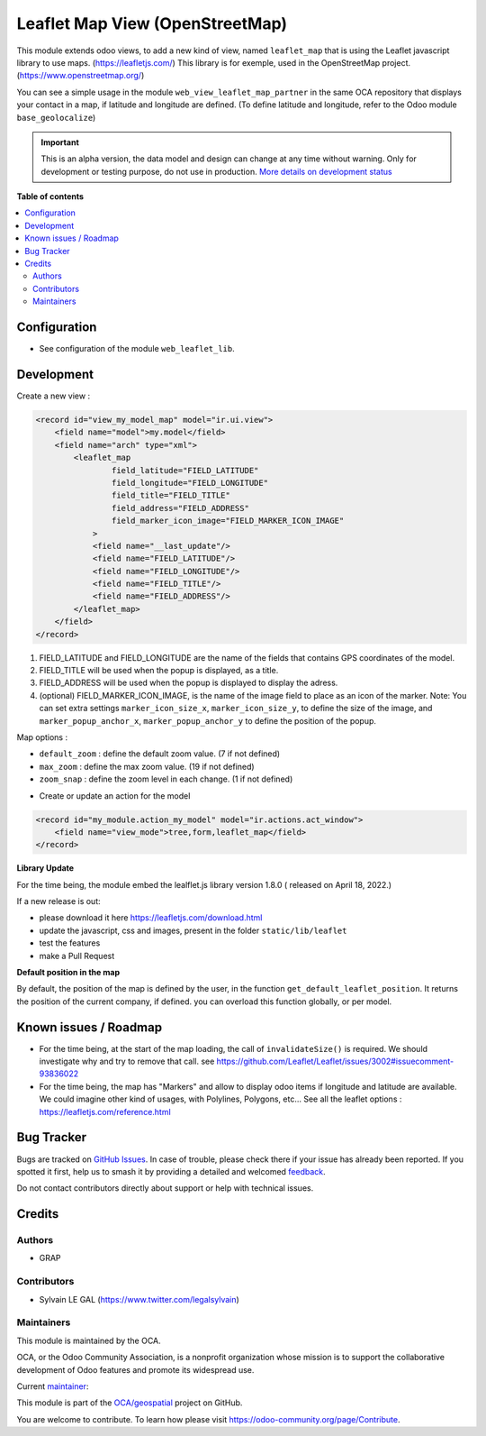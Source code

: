 ================================
Leaflet Map View (OpenStreetMap)
================================

.. 
   !!!!!!!!!!!!!!!!!!!!!!!!!!!!!!!!!!!!!!!!!!!!!!!!!!!!
   !! This file is generated by oca-gen-addon-readme !!
   !! changes will be overwritten.                   !!
   !!!!!!!!!!!!!!!!!!!!!!!!!!!!!!!!!!!!!!!!!!!!!!!!!!!!
   !! source digest: sha256:fb5c0966ccb6058cd5db4000982a3f2910659e43db67856f3613092ae8fe3a78
   !!!!!!!!!!!!!!!!!!!!!!!!!!!!!!!!!!!!!!!!!!!!!!!!!!!!

.. |badge1| image:: https://img.shields.io/badge/maturity-Alpha-red.png
    :target: https://odoo-community.org/page/development-status
    :alt: Alpha
.. |badge2| image:: https://img.shields.io/badge/licence-AGPL--3-blue.png
    :target: http://www.gnu.org/licenses/agpl-3.0-standalone.html
    :alt: License: AGPL-3
.. |badge3| image:: https://img.shields.io/badge/github-OCA%2Fgeospatial-lightgray.png?logo=github
    :target: https://github.com/OCA/geospatial/tree/16.0/web_view_leaflet_map
    :alt: OCA/geospatial
.. |badge4| image:: https://img.shields.io/badge/weblate-Translate%20me-F47D42.png
    :target: https://translation.odoo-community.org/projects/geospatial-16-0/geospatial-16-0-web_view_leaflet_map
    :alt: Translate me on Weblate
.. |badge5| image:: https://img.shields.io/badge/runboat-Try%20me-875A7B.png
    :target: https://runboat.odoo-community.org/builds?repo=OCA/geospatial&target_branch=16.0
    :alt: Try me on Runboat

|badge1| |badge2| |badge3| |badge4| |badge5|

This module extends odoo views, to add a new kind of view, named ``leaflet_map``
that is using the Leaflet javascript library to use maps. (https://leafletjs.com/)
This library is for exemple, used in the OpenStreetMap project. (https://www.openstreetmap.org/)

You can see a simple usage in the module ``web_view_leaflet_map_partner`` in the
same OCA repository that displays your contact in a map, if latitude and longitude are
defined. (To define latitude and longitude, refer to the Odoo module ``base_geolocalize``)

.. figure:: https://raw.githubusercontent.com/OCA/geospatial/16.0/web_view_leaflet_map/static/description/view_res_partner_map_1.png

.. figure:: https://raw.githubusercontent.com/OCA/geospatial/16.0/web_view_leaflet_map/static/description/view_res_partner_map_2.png

.. IMPORTANT::
   This is an alpha version, the data model and design can change at any time without warning.
   Only for development or testing purpose, do not use in production.
   `More details on development status <https://odoo-community.org/page/development-status>`_

**Table of contents**

.. contents::
   :local:

Configuration
=============

* See configuration of the module ``web_leaflet_lib``.

Development
===========

Create a new view :

.. code-block:: xml

    <record id="view_my_model_map" model="ir.ui.view">
        <field name="model">my.model</field>
        <field name="arch" type="xml">
            <leaflet_map
                    field_latitude="FIELD_LATITUDE"
                    field_longitude="FIELD_LONGITUDE"
                    field_title="FIELD_TITLE"
                    field_address="FIELD_ADDRESS"
                    field_marker_icon_image="FIELD_MARKER_ICON_IMAGE"
                >
                <field name="__last_update"/>
                <field name="FIELD_LATITUDE"/>
                <field name="FIELD_LONGITUDE"/>
                <field name="FIELD_TITLE"/>
                <field name="FIELD_ADDRESS"/>
            </leaflet_map>
        </field>
    </record>

1. FIELD_LATITUDE and FIELD_LONGITUDE are the name of the fields that contains GPS coordinates of the model.
2. FIELD_TITLE will be used when the popup is displayed, as a title.
3. FIELD_ADDRESS will be used when the popup is displayed to display the adress.
4. (optional) FIELD_MARKER_ICON_IMAGE, is the name of the image field to place as an icon
   of the marker.
   Note: You can set extra settings ``marker_icon_size_x``, ``marker_icon_size_y``, to define
   the size of the image, and ``marker_popup_anchor_x``, ``marker_popup_anchor_y`` to define
   the position of the popup.

Map options :

- ``default_zoom`` : define the default zoom value. (7 if not defined)
- ``max_zoom`` : define the max zoom value. (19 if not defined)
- ``zoom_snap`` : define the zoom level in each change. (1 if not defined)

* Create or update an action for the model

.. code-block:: xml

    <record id="my_module.action_my_model" model="ir.actions.act_window">
        <field name="view_mode">tree,form,leaflet_map</field>
    </record>

**Library Update**

For the time being, the module embed the lealflet.js library version 1.8.0 ( released on April 18, 2022.)

If a new release is out:

- please download it here https://leafletjs.com/download.html
- update the javascript, css and images, present in the folder ``static/lib/leaflet``
- test the features
- make a Pull Request

**Default position in the map**

By default, the position of the map is defined by the user, in the function
``get_default_leaflet_position``. It returns the position of the current company, if defined.
you can overload this function globally, or per model.

Known issues / Roadmap
======================

* For the time being, at the start of the map loading, the call of ``invalidateSize()``
  is required. We should investigate why and try to remove that call.
  see https://github.com/Leaflet/Leaflet/issues/3002#issuecomment-93836022

* For the time being, the map has "Markers" and allow to display odoo items
  if longitude and latitude are available. We could imagine other kind of usages,
  with Polylines, Polygons, etc...
  See all the leaflet options : https://leafletjs.com/reference.html

Bug Tracker
===========

Bugs are tracked on `GitHub Issues <https://github.com/OCA/geospatial/issues>`_.
In case of trouble, please check there if your issue has already been reported.
If you spotted it first, help us to smash it by providing a detailed and welcomed
`feedback <https://github.com/OCA/geospatial/issues/new?body=module:%20web_view_leaflet_map%0Aversion:%2016.0%0A%0A**Steps%20to%20reproduce**%0A-%20...%0A%0A**Current%20behavior**%0A%0A**Expected%20behavior**>`_.

Do not contact contributors directly about support or help with technical issues.

Credits
=======

Authors
~~~~~~~

* GRAP

Contributors
~~~~~~~~~~~~

* Sylvain LE GAL (https://www.twitter.com/legalsylvain)

Maintainers
~~~~~~~~~~~

This module is maintained by the OCA.

.. image:: https://odoo-community.org/logo.png
   :alt: Odoo Community Association
   :target: https://odoo-community.org

OCA, or the Odoo Community Association, is a nonprofit organization whose
mission is to support the collaborative development of Odoo features and
promote its widespread use.

.. |maintainer-legalsylvain| image:: https://github.com/legalsylvain.png?size=40px
    :target: https://github.com/legalsylvain
    :alt: legalsylvain

Current `maintainer <https://odoo-community.org/page/maintainer-role>`__:

|maintainer-legalsylvain| 

This module is part of the `OCA/geospatial <https://github.com/OCA/geospatial/tree/16.0/web_view_leaflet_map>`_ project on GitHub.

You are welcome to contribute. To learn how please visit https://odoo-community.org/page/Contribute.
